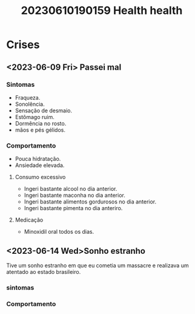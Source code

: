 :PROPERTIES:
:ID:       9ec3ad5b-4589-4e08-a110-5fc06ca5e3d6
:END:
#+title: 20230610190159 Health
#+title: health
* Crises
** <2023-06-09 Fri> Passei mal
*** Sintomas
- Fraqueza.
- Sonolência.
- Sensação de desmaio.
- Estômago ruim.
- Dormência no rosto.
- mãos e pés gélidos.
*** Comportamento
- Pouca hidratação.
- Ansiedade elevada.
**** Consumo excessivo
- Ingeri bastante alcool no dia anterior.
- Ingeri bastante maconha no dia anterior.
- Ingeri bastante alimentos gordurosos no dia anterior.
- Ingeri bastante pimenta no dia anteriro.
**** Medicação
- Minoxidil oral todos os dias.

** <2023-06-14 Wed>Sonho estranho
Tive um sonho estranho em que eu
cometia um massacre e realizava um
atentado ao estado brasileiro.
*** sintomas

*** Comportamento
